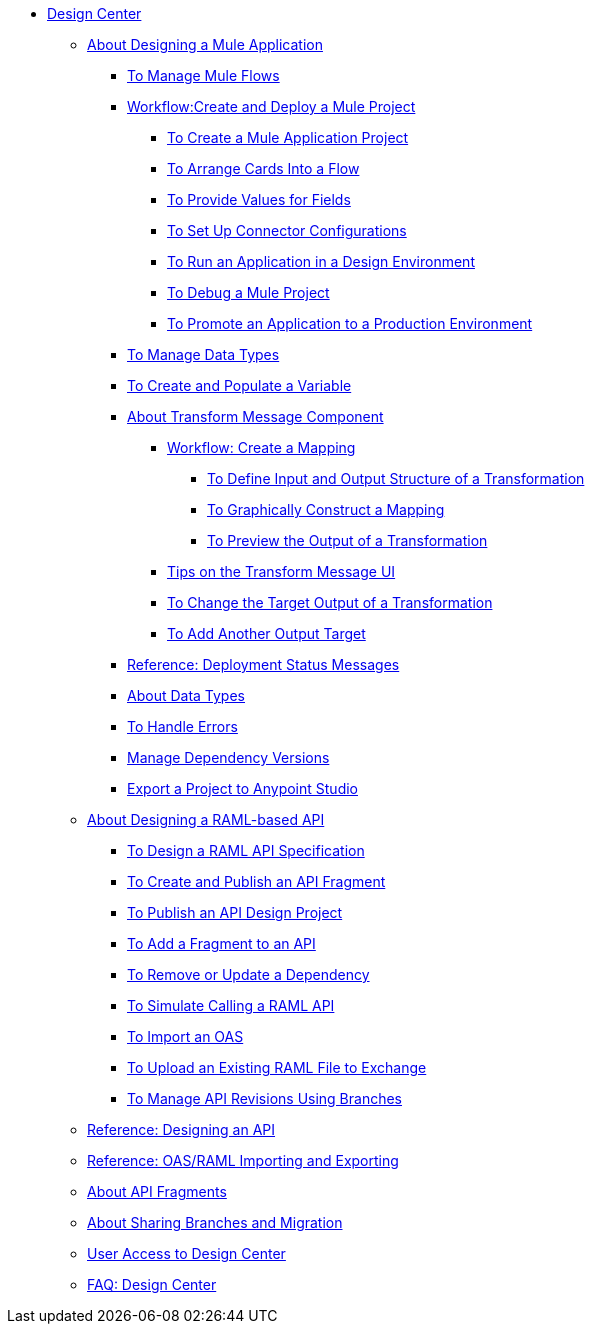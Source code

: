 // TOC File

* link:/design-center/v/1.0/[Design Center]
+
////
** link:/design-center/v/1.0/api-designer[API Designer]
////
** link:/design-center/v/1.0/about-designing-a-mule-application[About Designing a Mule Application]

*** link:/design-center/v/1.0/to-manage-mule-flows[To Manage Mule Flows]
*** link:/design-center/v/1.0/workflow-create-and-run-a-mule-project[Workflow:Create and Deploy a Mule Project]
**** link:/design-center/v/1.0/to-create-a-mule-application-project[To Create a Mule Application Project]
**** link:/design-center/v/1.0/arrange-cards-flow-design-center[To Arrange Cards Into a Flow]
**** link:/design-center/v/1.0/provide-values-fields-design-center[To Provide Values for Fields]
**** link:/design-center/v/1.0/to-set-up-connector-configurations[To Set Up Connector Configurations]
**** link:/design-center/v/1.0/run-app-design-env-design-center[To Run an Application in a Design Environment]
**** link:/design-center/v/1.0/to-debug-a-mule-project[To Debug a Mule Project]
**** link:/design-center/v/1.0/promote-app-prod-env-design-center[To Promote an Application to a Production Environment]
*** link:/design-center/v/1.0/to-manage-data-types[To Manage Data Types]
*** link:/design-center/v/1.0/to-create-and-populate-a-variable[To Create and Populate a Variable]

*** link:/design-center/v/1.0/transform-message-component-concept-design-center[About Transform Message Component]
**** link:/design-center/v/1.0/workflow-create-mapping-ui-design-center[Workflow: Create a Mapping]
***** link:/design-center/v/1.0/input-output-structure-transformation-design-center-task[To Define Input and Output Structure of a Transformation]
***** link:/design-center/v/1.0/graphically-construct-mapping-design-center-task[To Graphically Construct a Mapping]
***** link:/design-center/v/1.0/preview-transformation-output-design-center-task[To Preview the Output of a Transformation]
**** link:/design-center/v/1.0/tips-transform-message-ui-design-center[Tips on the Transform Message UI]
**** link:/design-center/v/1.0/change-target-output-transformation-design-center-task[To Change the Target Output of a Transformation]
**** link:/design-center/v/1.0/add-another-output-transform-design-center-task[To Add Another Output Target]
*** link:/design-center/v/1.0/reference-deployment-status-messages[Reference: Deployment Status Messages]
*** link:/design-center/v/1.0/about-data-types[About Data Types]
*** link:/design-center/v/1.0/error-handling-task-design-center[To Handle Errors]
*** link:/design-center/v/1.0/manage-dependency-versions-design-center[Manage Dependency Versions]
*** link:/design-center/v/1.0/export-studio-design-center[Export a Project to Anypoint Studio]

** link:/design-center/v/1.0/designing-api-about[About Designing a RAML-based API]
*** link:/design-center/v/1.0/design-raml-api-task[To Design a RAML API Specification]
*** link:/design-center/v/1.0/create-reuse-part-task[To Create and Publish an API Fragment]
*** link:/design-center/v/1.0/publish-project-exchange-task[To Publish an API Design Project]
*** link:/design-center/v/1.0/add-dependencies-task[To Add a Fragment to an API]
*** link:/design-center/v/1.0/design-update-remove-dep-task[To Remove or Update a Dependency]
*** link:/design-center/v/1.0/simulate-api-task[To Simulate Calling a RAML API]
*** link:/design-center/v/1.0/design-import-oas-task[To Import an OAS]
*** link:/design-center/v/1.0/upload-raml-task[To Upload an Existing RAML File to Exchange]
*** link:/design-center/v/1.0/design-manage-revisions-task[To Manage API Revisions Using Branches]
** link:/design-center/v/1.0/design-api-ui-reference[Reference: Designing an API]
** link:/design-center/v/1.0/designing-api-reference[Reference: OAS/RAML Importing and Exporting]
** link:/design-center/v/1.0/design-api-frag-revisions-concept[About API Fragments]
** link:/design-center/v/1.0/design-branch-filelock-concept[About Sharing Branches and Migration]

** link:/design-center/v/1.0/user-access-to-design-center[User Access to Design Center]
** link:/design-center/v/1.0/faq-design-center[FAQ: Design Center]
